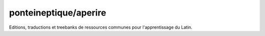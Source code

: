 ponteineptique/aperire
===========================

|Hook Status| |Hook Coverage| |Hook Texts| |License|

.. |Hook Status| image:: http://ci.perseids.org/api/rest/v1.0/code/ponteineptique/aperire/status.svg?branch=refs%2Fheads%2Fmaster
   :target: http://ci.perseids.org/repo/ponteineptique/aperire
.. |Hook Coverage| image:: http://ci.perseids.org/api/rest/v1.0/code/ponteineptique/aperire/coverage.svg?branch=refs%2Fheads%2Fmaster
   :target: http://ci.perseids.org/repo/ponteineptique/aperire
.. |Hook Texts| image:: http://ci.perseids.org/api/rest/v1.0/code/ponteineptique/aperire/cts.svg?branch=refs%2Fheads%2Fmaster
   :target: http://ci.perseids.org/repo/ponteineptique/aperire
.. |License| image:: https://img.shields.io/badge/License-CC--BY-blue.svg


Editions, traductions et treebanks de ressources communes pour l'apprentissage du Latin.